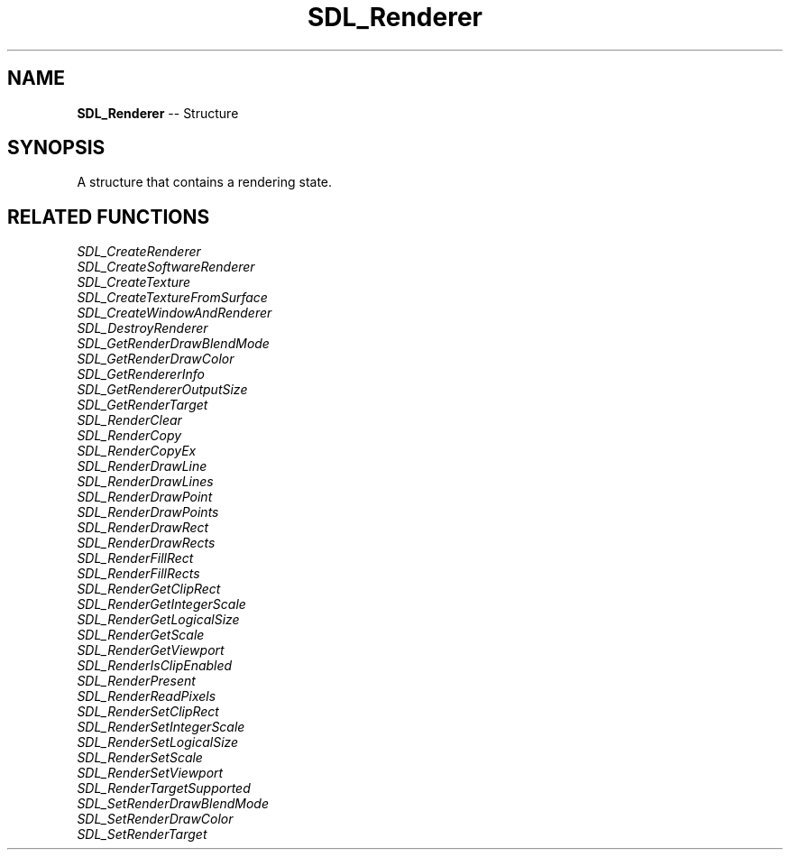 .TH SDL_Renderer 3 "2018.09.27" "https://github.com/haxpor/sdl2-manpage" "SDL2"
.SH NAME
\fBSDL_Renderer\fR -- Structure

.SH SYNOPSIS
A structure that contains a rendering state.

.SH RELATED FUNCTIONS
\fISDL_CreateRenderer
.br
\fISDL_CreateSoftwareRenderer
.br
\fISDL_CreateTexture
.br
\fISDL_CreateTextureFromSurface
.br
\fISDL_CreateWindowAndRenderer
.br
\fISDL_DestroyRenderer
.br
\fISDL_GetRenderDrawBlendMode
.br
\fISDL_GetRenderDrawColor
.br
\fISDL_GetRendererInfo
.br
\fISDL_GetRendererOutputSize
.br
\fISDL_GetRenderTarget
.br
\fISDL_RenderClear
.br
\fISDL_RenderCopy
.br
\fISDL_RenderCopyEx
.br
\fISDL_RenderDrawLine
.br
\fISDL_RenderDrawLines
.br
\fISDL_RenderDrawPoint
.br
\fISDL_RenderDrawPoints
.br
\fISDL_RenderDrawRect
.br
\fISDL_RenderDrawRects
.br
\fISDL_RenderFillRect
.br
\fISDL_RenderFillRects
.br
\fISDL_RenderGetClipRect
.br
\fISDL_RenderGetIntegerScale
.br
\fISDL_RenderGetLogicalSize
.br
\fISDL_RenderGetScale
.br
\fISDL_RenderGetViewport
.br
\fISDL_RenderIsClipEnabled
.br
\fISDL_RenderPresent
.br
\fISDL_RenderReadPixels
.br
\fISDL_RenderSetClipRect
.br
\fISDL_RenderSetIntegerScale
.br
\fISDL_RenderSetLogicalSize
.br
\fISDL_RenderSetScale
.br
\fISDL_RenderSetViewport
.br
\fISDL_RenderTargetSupported
.br
\fISDL_SetRenderDrawBlendMode
.br
\fISDL_SetRenderDrawColor
.br
\fISDL_SetRenderTarget
